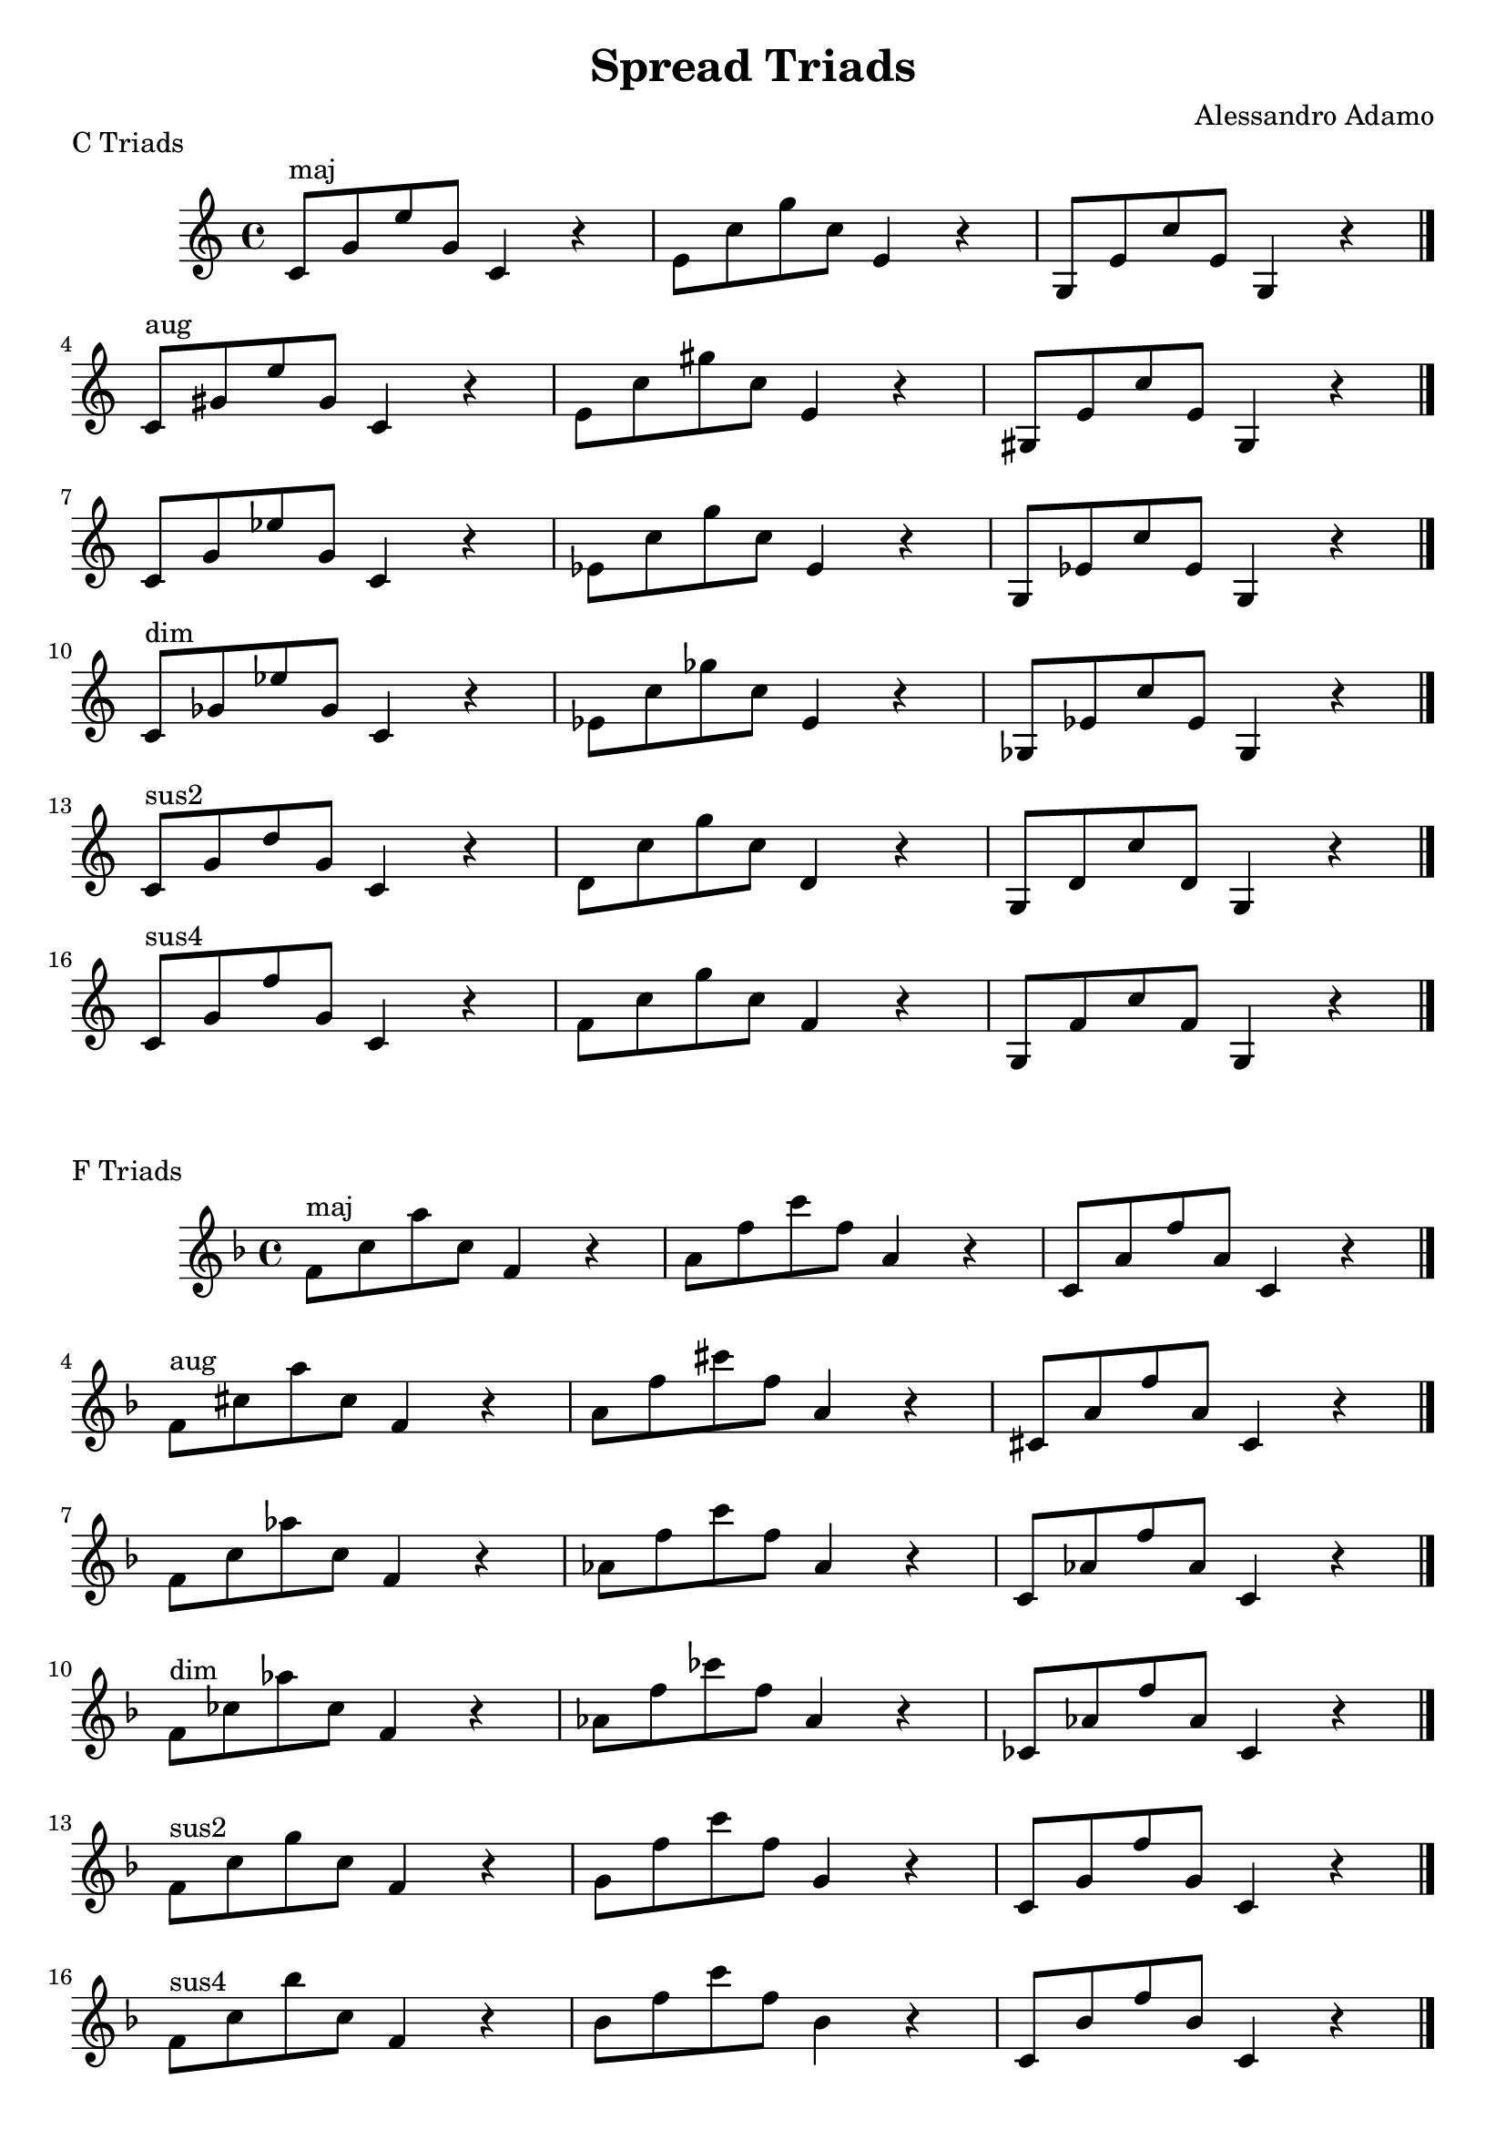 \version "2.18.2"

\header{
  title = \markup { "Spread Triads" }
  composer = "Alessandro Adamo"
  tagline = ##f
}

CTriads = {
  c'8^\markup{maj} g' e' g, c,4 r
  e8 c' g' c, e,4 r
  g,8 e' c' e, g,4 r
  \bar "|."
  \break
      
  c8^\markup{aug} gis' e' gis, c,4 r
  e8 c' gis' c, e,4 r
  gis,8 e' c' e, gis,4 r
  \bar "|."
  \break
      
  c8 g' ees' g, c,4 r 
  ees8 c' g' c, ees,4 r 
  g,8 ees' c' ees, g,4 r
  \bar "|."
  \break
      
  c8^\markup{dim} ges' ees' ges, c,4 r
  ees8 c' ges' c, ees,4 r
  ges,8 ees' c' ees, ges,4 r
  \bar "|."
  \break
  
  c8^\markup{sus2} g' d' g, c,4 r
  d8 c' g' c, d,4 r
  g,8 d' c' d, g,4 r
  \bar "|."
  \break
  
  c8^\markup{sus4} g' f' g, c,4 r
  f8 c' g' c, f,4 r
  g,8 f' c' f, g,4 r
  \bar "|."
  \break
}

CTriadsND = {
  c'8^\markup{maj} g' e' g, c,4 r
  e8 c' g' c, e,4 r
  g8 e' c' e, g,4 r
  \bar "|."
  \break
      
  c,8^\markup{aug} gis' e' gis, c,4 r
  e8 c' gis' c, e,4 r
  gis8 e' c' e, gis,4 r
  \bar "|."
  \break
      
  c,8 g' ees' g, c,4 r 
  ees8 c' g' c, ees,4 r 
  g8 ees' c' ees, g,4 r
  \bar "|."
  \break
      
  c,8^\markup{dim} ges' ees' ges, c,4 r
  ees8 c' ges' c, ees,4 r
  ges8 ees' c' ees, ges,4 r
  \bar "|."
  \break
  
  c,8^\markup{sus2} g' d' g, c,4 r
  d8 c' g' c, d,4 r
  g8 d' c' d, g,4 r
  \bar "|."
  \break
  
  c,8^\markup{sus4} g' f' g, c,4 r
  f8 c' g' c, f,4 r
  g8 f' c' f, g,4 r
  \bar "|."
  \break
}

\score {
  \transpose c c
  \new Staff \relative c {
    \key c \major
    \CTriads
    \bar "|."
  }
  \header{
    piece = \markup { "C Triads" }
  }
}

\score {
  \transpose c f
  \new Staff \relative c {
    \key c \major
    \CTriads
    \bar "|."
  }
  \header{
    piece = \markup { "F Triads" }
  }
}

\score {
  \transpose c bes,
  \new Staff \relative c {
    \key c \major
    \CTriadsND
    \bar "|."
  }
  \header{
    piece = \markup { "B" \flat " Triads" }
  }
}

\score {
  \transpose c ees
  \new Staff \relative c {
    \key c \major
    \CTriads
    \bar "|."
  }
  \header{
    piece = \markup { "E" \flat " Triads" }
  }
}

\score {
  \transpose c aes,
  \new Staff \relative c {
    \key c \major
    \CTriadsND
    \bar "|."
  }
  \header{
    piece = \markup { "A" \flat " Triads" }
  }
}

\score {
  \transpose c des
  \new Staff \relative c {
    \key c \major
    \CTriads
    \bar "|."
  }
  \header{
    piece = \markup { "D" \flat " Triads" }
  }
}

\score {
  \transpose c ges
  \new Staff \relative c {
    \key c \major
    \CTriads
    \bar "|."
  }
  \header{
    piece = \markup { "G" \flat " Triads" }
  }
}

\score {
  \transpose c b,
  \new Staff \relative c {
    \key c \major
    \CTriadsND
    \bar "|."
  }
  \header{
    piece = \markup { "B Triads" }
  }
}

\score {
  \transpose c e
  \new Staff \relative c {
    \key c \major
    \CTriads
    \bar "|."
  }
  \header{
    piece = \markup { "E Triads" }
  }
}

\score {
  \transpose c a,
  \new Staff \relative c {
    \key c \major
    \CTriadsND
    \bar "|."
  }
  \header{
    piece = \markup { "A Triads" }
  }
}

\score {
  \transpose c d
  \new Staff \relative c {
    \key c \major
    \CTriads
    \bar "|."
  }
  \header{
    piece = \markup { "D Triads" }
  }
}

\score {
  \transpose c g,
  \new Staff \relative c {
    \key c \major
    \CTriadsND
    \bar "|."
  }
  \header{
    piece = \markup { "G Triads" }
  }
}